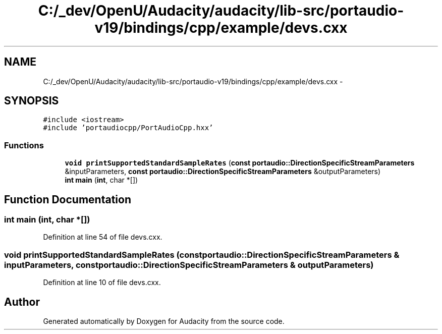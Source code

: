 .TH "C:/_dev/OpenU/Audacity/audacity/lib-src/portaudio-v19/bindings/cpp/example/devs.cxx" 3 "Thu Apr 28 2016" "Audacity" \" -*- nroff -*-
.ad l
.nh
.SH NAME
C:/_dev/OpenU/Audacity/audacity/lib-src/portaudio-v19/bindings/cpp/example/devs.cxx \- 
.SH SYNOPSIS
.br
.PP
\fC#include <iostream>\fP
.br
\fC#include 'portaudiocpp/PortAudioCpp\&.hxx'\fP
.br

.SS "Functions"

.in +1c
.ti -1c
.RI "\fBvoid\fP \fBprintSupportedStandardSampleRates\fP (\fBconst\fP \fBportaudio::DirectionSpecificStreamParameters\fP &inputParameters, \fBconst\fP \fBportaudio::DirectionSpecificStreamParameters\fP &outputParameters)"
.br
.ti -1c
.RI "\fBint\fP \fBmain\fP (\fBint\fP, char *[])"
.br
.in -1c
.SH "Function Documentation"
.PP 
.SS "\fBint\fP main (\fBint\fP, char *[])"

.PP
Definition at line 54 of file devs\&.cxx\&.
.SS "\fBvoid\fP printSupportedStandardSampleRates (\fBconst\fP \fBportaudio::DirectionSpecificStreamParameters\fP & inputParameters, \fBconst\fP \fBportaudio::DirectionSpecificStreamParameters\fP & outputParameters)"

.PP
Definition at line 10 of file devs\&.cxx\&.
.SH "Author"
.PP 
Generated automatically by Doxygen for Audacity from the source code\&.
